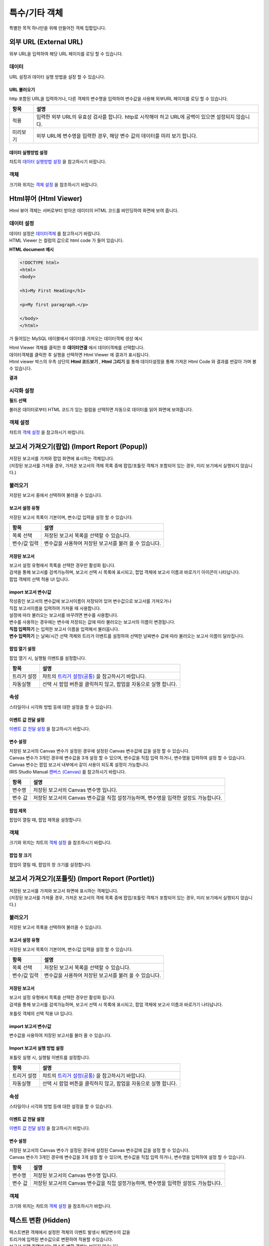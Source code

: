 =========================================================================
특수/기타 객체
=========================================================================

| 특별한 목적 하나만을 위해 만들어진 객체 집합입니다.




-------------------------------------------------------------------------------------------------------
외부 URL (External URL)
-------------------------------------------------------------------------------------------------------


.. image:: ./studio/images/iframe/button-ext-url.png

| 외부 URL을 입력하여 해당 URL 페이지를 로딩 할 수 있습니다.


'''''''''''''''''''''''''''''''''
데이터
'''''''''''''''''''''''''''''''''
| URL 설정과 데이터 실행 방법을 설정 할 수 있습니다.


.. image:: ./studio/images/iframe/studio_iframe_51.png
  :scale: 60%
  :alt: 외부 URL 데이터


..............................................................................
URL 불러오기
..............................................................................

| http 포함된 URL을 입력하거나, 다른 객체의 변수명을 입력하여 변수값을 사용해 외부URL 페이지를 로딩 할 수 있습니다.

.. image:: ./studio/images/iframe/iframe_01.png
  :width: 270
  :alt: 외부 URL 불러오기


.. csv-table::
    :header: "항목", "설명"

    "적용", "입력한 외부 URL의 유효성 검사를 합니다. http로 시작해야 하고 URL에 공백이 있으면 설정되지 않습니다."
    "미리보기", "외부 URL에 변수명을 입력한 경우, 해당 변수 값의 데이터를 미리 보기 합니다."


..................................................................................
데이터 실행방법 설정
..................................................................................

| 챠트의 `데이터 실행방법 설정 <http://docs.iris.tools/manual/IRIS-Manual/IRIS-Studio/data_visualize.html#id5>`__  을 참고하시기 바랍니다.



''''''''''''''''''''''''''''''''''
객체
''''''''''''''''''''''''''''''''''
| 크기와 위치는 `객체 설정 <http://docs.iris.tools/manual/IRIS-Manual/IRIS-Studio/data_visualize.html#id18>`__ 을 참조하시기 바랍니다.




------------------------------------------------------------------------------------------------------------------
Html뷰어 (Html Viewer)
------------------------------------------------------------------------------------------------------------------


.. image:: ./studio/images/html/button-htmlviewer.png

| Html 뷰어 객체는 서버로부터 받아온 데이터의 HTML 코드를 바인딩하여 화면에 보여 줍니다.


''''''''''''''''''''''''''''''''''''''''''''''''''''''''''''''''''''''
데이터 설정
''''''''''''''''''''''''''''''''''''''''''''''''''''''''''''''''''''''

| 데이터 설정은  `데이터객체 <http://docs.iris.tools/manual/IRIS-Manual/IRIS-Studio/data.html#id1>`__ 를 참고하시기 바랍니다.
| HTML Viewer 는 컬럼의 값으로 html code 가 들어 있습니다.  

**HTML document 예시**

.. code::

  <!DOCTYPE html>
  <html>
  <body>

  <h1>My First Heading</h1>

  <p>My first paragraph.</p>

  </body>
  </html>

가 들어있는 MySQL 테이블에서 데이터를 가져오는 데이터객체 생성 예시

.. image:: ./studio/images/html/studio_html_72.png
    :scale: 60%
    :alt: html 72

| Html Viewer 객체를 클릭한 후 **데이터연결** 에서 데이터객체를 선택합니다.


.. image:: ./studio/images/html/studio_html_72_1.png
    :scale: 50%
    :alt: html 72_1

| 데이터객체를 클릭한 후 실행을 선택하면 Html Viewer 에 결과가 표시됩니다.



| Html viewer 박스의 우측 상단의 **Html 코드보기** , **Html 그리기** 를 통해 데이터설정을 통해 가져온 Html Code 와 결과를 번갈아 가며 볼수 있습니다.

**결과**

.. image:: ./studio/images/html/studio_html_60.png
    :scale: 40%
    :alt: html 59


''''''''''''''''''''''''''''''''''''''''''''''''''''''''''''''''''''''''''''
시각화 설정
''''''''''''''''''''''''''''''''''''''''''''''''''''''''''''''''''''''''''''

**필드 선택**

불러온 데이터로부터 HTML 코드가 있는 컬럼을 선택하면 자동으로 데이터를 읽어 화면에 보여줍니다.

.. image:: ./studio/images/html/studio_html_60_1.png
    :scale: 30%
    :alt: 필드 선택


''''''''''''''''''''''''''''''''''''''''''''''''''''''''''''''''''''''''''''
객체 설정
''''''''''''''''''''''''''''''''''''''''''''''''''''''''''''''''''''''''''''

| 챠트의 `객체 설정 <http://docs.iris.tools/manual/IRIS-Manual/IRIS-Studio/data_visualize.html#id18>`__ 을 참고하시기 바랍니다.



------------------------------------------------------------------------------------------------------------------------------------------
보고서 가져오기(팝업) (Import Report (Popup))
------------------------------------------------------------------------------------------------------------------------------------------


.. image:: ./studio/images/popup/button-loadreport.png

| 저장된 보고서를 가져와 팝업 화면에 표시하는 객체입니다.
| (저장된 보고서를 가져올 경우, 가져온 보고서의 객체 목록 중에 팝업/포틀릿 객체가 포함되어 있는 경우, 미리 보기에서 실행되지 않습니다.)

.. image:: studio/images/popup/popup_07.png
  :width: 270
  :alt: Import Report 오류 메시지(Import 보고서에 팝업/포틀릿 객체가 포함되어 있습니다)


''''''''''''''''''''''''''''''''''''''''''''''''''''''''''''''''''''''''''''
불러오기
''''''''''''''''''''''''''''''''''''''''''''''''''''''''''''''''''''''''''''

| 저장된 보고서 중에서 선택하여 불러올 수 있습니다.


..................................................................................
보고서 설정 유형
..................................................................................

| 저장된 보고서 목록이 기본이며, 변수/값 입력을 설정 할 수 있습니다.


.. image:: ./studio/images/popup/popup_01.png
  :width: 270
  :alt: 저장된 보고서 목록 설정

.. csv-table::
    :header: "항목", "설명"

    "목록 선택", "저장된 보고서 목록을 선택할 수 있습니다."
    "변수/값 입력", "변수값을 사용하여 저장된 보고서를 불러 올 수 있습니다."

....................................................................................
저장된 보고서
....................................................................................

| 보고서 설정 유형에서 목록을 선택한 경우만 활성화 됩니다.
| 검색을 통해 보고서를 검색가능하며, 보고서 선택 시 목록에 표시되고, 팝업 객체에 보고서 이름과 바로가기 아이콘이 나타납니다.


.. image:: ./studio/images/popup/popup_01.png
  :width: 270
  :alt: 저장된 보고서 목록 설정

| 팝업 객체의 선택 적용 UI 입니다.

.. image:: ./studio/images/popup/popup_02.png
  :width: 270
  :alt: 저장된 보고서 선택 적용 UI


............................................................................................................
import 보고서 변수/값
............................................................................................................

| 작성중인 보고서의 변수값에 보고서이름이 저장되어 있어 변수값으로 보고서를 가져오거나
| 직접 보고서이름을 입력하여 가져올 때 사용합니다.

.. image:: ./studio/images/popup/popup_03.png
  :width: 270
  :alt: 보고서 설정 변수 값/입력

| 설정에 따라 불러오는 보고서를 바꾸려면 변수를 사용합니다.
| 변수를 사용하는 경우에는 변수에 저장되는 값에 따라 불러오는 보고서의 이름이 변경됩니다. 

.. image:: ./studio/images/popup/studio_popup_20.png
  :alt: 보고서 설정 변수 값/입력 2


| **직접 입력하기** 는 입력한 보고서 이름을 입력해서 불러옵니다.
| **변수 입력하기** 는 날짜/시간 선택 객체와 트리거 이벤트를 설정하여 선택한 날짜변수 값에 따라 불러오는 보고서 이름이 달라집니다.


........................................................................
팝업 열기 설정
........................................................................

| 팝업 열기 시, 실행될 이벤트를 설정합니다.

.. image:: ./studio/images/popup/popup_04.png
  :width: 270
  :alt: 팝업 열기 설정

.. csv-table::
    :header: "항목", "설명"

    "트리거 설정", "챠트의 `트리거 설정(공통) <http://docs.iris.tools/manual/IRIS-Manual/IRIS-Studio/data_visualize.html#id7>`__ 을 참고하시기 바랍니다."
    "자동실행", "선택 시 팝업 버튼을 클릭하지 않고, 팝업을 자동으로 실행 합니다."


'''''''''''''''''''''''''''''''''
속성
'''''''''''''''''''''''''''''''''

| 스타일이나 시각화 방법 등에 대한 설정을 할 수 있습니다.


....................................................................................
이벤트 값 전달 설정
....................................................................................

| `이벤트 값 전달 설정 <http://docs.iris.tools/manual/IRIS-Manual/IRIS-Studio/data_visualize.html#id14>`__ 을 참고하시기 바랍니다.


....................................................................................
변수 설정
....................................................................................

| 저장된 보고서의 Canvas 변수가 설정된 경우에 설정된 Canvas 변수값에 값을 설정 할 수 있습니다.
| Canvas 변수가 3개인 경우에 변수값을 3개 설정 할 수 있으며, 변수값을 직접 입력 하거나, 변수명을 입력하여 설정 할 수 있습니다.
| Canvas 변수는 팝업 보고서 내부에서 같이 사용이 되도록 설정이 가능합니다.
| IRIS Studio Manual `캔버스 (Canvas) <http://docs.iris.tools/manual/IRIS-Manual/IRIS-Studio/start.html#canvas>`__  를 참고하시기 바랍니다.


.. image:: ./studio/images/popup/popup_05.png
  :width: 270
  :alt: 저장된 보고서 변수 설정


.. csv-table::
    :header: "항목", "설명"

    "변수명", "저장된 보고서의 Canvas 변수명 입니다."
    "변수 값", "저장된 보고서의 Canvas 변수값을 직접 설정가능하며, 변수명을 입력한 설정도 가능합니다."


....................................................................................
팝업 제목
....................................................................................

| 팝업이 열릴 때, 팝업 제목을 설정합니다.

.. image:: ./studio/images/popup/popup_06.png
  :width: 270
  :alt: 팝업 제목 설정


''''''''''''''''''''''''''''''''''
객체
''''''''''''''''''''''''''''''''''

| 크기와 위치는 챠트의 `객체 설정 <http://docs.iris.tools/manual/IRIS-Manual/IRIS-Studio/data_visualize.html#id18>`__ 을 참조하시기 바랍니다.



................................................................
팝업 창 크기
................................................................

| 팝업이 열릴 때, 팝업의 창 크기를 설정합니다.

.. image:: ./studio/images/popup/popup_08.png
  :width: 270
  :alt: 팝업 창 크기 설정




-----------------------------------------------------------------------------------------------------------------------------------------------------------------------------
보고서 가져오기(포틀릿) (Import Report (Portlet))
-----------------------------------------------------------------------------------------------------------------------------------------------------------------------------


.. image:: ./studio/images/portlet/button-loadportlet.png

| 저장된 보고서를 가져와 보고서 화면에 표시하는 객체입니다.
| (저장된 보고서를 가져올 경우, 가져온 보고서의 객체 목록 중에 팝업/포틀릿 객체가 포함되어 있는 경우, 미리 보기에서 실행되지 않습니다.)

.. image:: ./studio/images/popup/popup_07.png
  :width: 270
  :alt: Import Report 오류 메시지(Import 보고서에 팝업/포틀릿 객체가 포함되어 있습니다)


''''''''''''''''''''''''''''''''''''''''''''''''''''''''''''''''''''''''''''''''
불러오기
''''''''''''''''''''''''''''''''''''''''''''''''''''''''''''''''''''''''''''''''

| 저장된 보고서 목록을 선택하여 불러올 수 있습니다.


..........................................................................................
보고서 설정 유형
..........................................................................................

| 저장된 보고서 목록이 기본이며, 변수/값 입력을 설정 할 수 있습니다.

.. image:: ./studio/images/popup/popup_01.png
  :width: 270
  :alt: 저장된 보고서 목록 설정

.. csv-table::
    :header: "항목", "설명"

    "목록 선택", "저장된 보고서 목록을 선택할 수 있습니다."
    "변수/값 입력", "변수값을 사용하여 저장된 보고서를 불러 올 수 있습니다."


..........................................................................................
저장된 보고서
..........................................................................................

| 보고서 설정 유형에서 목록을 선택한 경우만 활성화 됩니다.
| 검색을 통해 보고서를 검색가능하며, 보고서 선택 시 목록에 표시되고, 팝업 객체에 보고서 이름과 바로가기 나타납니다.

.. image:: ./studio/images/popup/popup_01.png
  :width: 270
  :alt: 저장된 보고서 목록 설정

포틀릿 객체의 선택 적용 UI 입니다.

.. image:: ./studio/images/popup/popup_02.png
  :width: 270
  :alt: 저장된 보고서 선택 적용 UI


.......................................................................................................................................
import 보고서 변수/값
.......................................................................................................................................

| 변수값을 사용하여 저장된 보고서를 불러 올 수 있습니다.

.. image:: ./studio/images/popup/popup_03.png
  :width: 270
  :alt: 보고서 설정 변수 값/입력


...................................................................................................................................................
Import 보고서 실행 방법 설정
...................................................................................................................................................

| 포틀릿 실행 시, 실행될 이벤트를 설정합니다.

.. image:: ./studio/images/portlet/portlet_01.png
  :width: 270
  :alt: Import 보고서 실행 방법 설정

.. csv-table::
    :header: "항목", "설명"

    
    "트리거 설정", "챠트의 `트리거 설정(공통) <http://docs.iris.tools/manual/IRIS-Manual/IRIS-Studio/data_visualize.html#id7>`__ 을 참고하시기 바랍니다."
    "자동실행", "선택 시 팝업 버튼을 클릭하지 않고, 팝업을 자동으로 실행 합니다."


''''''''''''''''''''''''''''''''''''''
속성
''''''''''''''''''''''''''''''''''''''

| 스타일이나 시각화 방법 등에 대한 설정을 할 수 있습니다.


........................................................................................................
이벤트 값 전달 설정
........................................................................................................

| `이벤트 값 전달 설정 <http://docs.iris.tools/manual/IRIS-Manual/IRIS-Studio/data_visualize.html#id14>`__ 을 참고하시기 바랍니다.




........................................................................................................
변수 설정
........................................................................................................

| 저장된 보고서의 Canvas 변수가 설정된 경우에 설정된 Canvas 변수값에 값을 설정 할 수 있습니다.
| Canvas 변수가 3개인 경우에 변수값을 3개 설정 할 수 있으며, 변수값을 직접 입력 하거나, 변수명을 입력하여 설정 할 수 있습니다.


.. image:: ./studio/images/popup/popup_05.png
  :width: 270
  :alt: 저장된 보고서 변수 설정


.. csv-table::
    :header: "항목", "설명"

    "변수명", "저장된 보고서의 Canvas 변수명 입니다."
    "변수 값", "저장된 보고서의 Canvas 변수값을 직접 설정가능하며, 변수명을 입력한 설정도 가능합니다."


''''''''''''''''''''''''''''''''''''''
객체
''''''''''''''''''''''''''''''''''''''

| 크기와 위치는 챠트의 `객체 설정 <http://docs.iris.tools/manual/IRIS-Manual/IRIS-Studio/data_visualize.html#id18>`__  을 참조하시가 바랍니다.




-----------------------------------------------------------------------------------------------------------------------------------------------------------------------------
텍스트 변환 (Hidden)
-----------------------------------------------------------------------------------------------------------------------------------------------------------------------------


.. image:: ./studio/images/hidden/button-textconv.png

| 텍스트변환 객체에서 설정한 객체의 이벤트 발생시 해당변수의 값을 
| 트리거에 입력된 변수값으로 변환하여 적용할 수있습니다.
| 보고서 실행 화면에서는 텍스트 변환 객체는 보이지 않습니다.


''''''''''''''''''''''''''''''''
데이터
''''''''''''''''''''''''''''''''

| 트리거를 설정하여, 해당 객체의 이벤트가 발생 시 변환할 텍스트 정보를 설정 할 수 있습니다.


...................................................................
트리거 설정
...................................................................

| 트리거를 설정한 객체의 이벤트 발생시 해당변수의 값을 트리거에 입력된 텍스트로 변환하여 적용할 수 있습니다.

.. csv-table::
    :header: "항목", "설명"

    "대상 오브젝트 id", "오브젝트 ID 입니다."
    "이벤트", "대상 객체의 이벤트 입니다."
    "입력", "입력한 텍스트로 텍스트변환 객체 변수 값이 변경 됩니다."
    "삭제", "삭제시, 해당 트리거가 삭제 되며, 해당 객체의 이벤트 발생시 텍스트 변환이 발생하지 않습니다."



| 텍스트 변환 객체의 트리거 설정과 적용 UI 입니다.

.. image:: ./studio/images/hidden/studio_hidden_18.png
  :scale: 60%
  :alt: 텍스트 변환 객체 트리거 설정



| 사용 예) 입력한 텍스트는 클릭버튼을 실행하면 변환된 값으로 출력됩니다.

.. image:: ./studio/images/hidden/studio_hidden_19.png
  :alt: 텍스트 변환 객체 트리거 설정 2



'''''''''''''''''''''''''''''''''''
속성
'''''''''''''''''''''''''''''''''''

......................................................................
이벤트 값 전달 설정
......................................................................
| `이벤트 값 전달 설정 <http://docs.iris.tools/manual/IRIS-Manual/IRIS-Studio/data_visualize.html#id14>`__ 을 참고하시기 바랍니다.



............................................................................................................................................
트리거 설정 확인
............................................................................................................................................

| 챠트의 `트리거 설정 확인 <http://docs.iris.tools/manual/IRIS-Manual/IRIS-Studio/data_visualize.html#id8>`__ 을 참고하시기 바랍니다.




-----------------------------------------------------------------------------------------------------------------------------------------------------------------------------
RESTful API
-----------------------------------------------------------------------------------------------------------------------------------------------------------------------------


.. image:: ./studio/images/rest_api/button-rest.png

| RESTful API를 사용하여 데이터를 설정 할 수 있는 객체입니다.


'''''''''''''''''''''''''''''''''''''''
데이터
'''''''''''''''''''''''''''''''''''''''

| 데이터 설정을 통해 조회할 RESTful API 설정합니다.


..............................................................................
데이터 설정
..............................................................................

| RESTful API의  Method, URI, Header Body를 설정합니다.

.. image:: ./studio/images/rest_api/rest_api_01.png
    :width: 270
    :alt: RESTful API 데이터 설정

.. csv-table::
    :header: "항목", "설명"

    "Method", "POST 로 고정되어 있습니다."
    "URI", "업로드할 REST API URI 입력 입니다."
    "Header", "전달할 Header(JSON 포맷) 값을 정의하여 전송 할 수 있으며, 변수명을 입력하여 설정 할 수 있습니다."
    "Body", "전달할 Body(JSON 포맷) 값을 정의하여 전송 할 수 있으며, 변수명을 입력하여 설정 할 수 있습니다."


.....................................................................................................................
데이터 실행방법 설정
.....................................................................................................................

| 챠트의 `데이터 실행방법 설정 <http://docs.iris.tools/manual/IRIS-Manual/IRIS-Studio/data_visualize.html#id5>`__  을 참고하시기 바랍니다.




''''''''''''''''''''''''''''''''''''
속성
''''''''''''''''''''''''''''''''''''

| 스타일이나 시각화 방법 등에 대한 설정을 할 수 있습니다.


........................................................................................................
이벤트 값 전달 설정
........................................................................................................

| `이벤트 값 전달 설정 <http://docs.iris.tools/manual/IRIS-Manual/IRIS-Studio/data_visualize.html#id14>`__ 을 참고하시기 바랍니다.



......................................................................................................
트리거 설정 확인
......................................................................................................

| 챠트의 `트리거 설정 확인 <http://docs.iris.tools/manual/IRIS-Manual/IRIS-Studio/data_visualize.html#id8>`__ 을 참고하시기 바랍니다.


''''''''''''''''''''''''''''''''''''
객체
''''''''''''''''''''''''''''''''''''
| 크기와 위치는 챠트의 `객체 설정 <http://docs.iris.tools/manual/IRIS-Manual/IRIS-Studio/data_visualize.html#id18>`__ 을 참조하시기 바랍니다.



-----------------------------------------------------------------------------------------------------------------------------------------------------------------------------
파일 업로드 (File Upload)
-----------------------------------------------------------------------------------------------------------------------------------------------------------------------------


.. image:: ./studio/images/file_upload/button-upload.png

| 파일 업로드 객체는 보고서에 데이터 추가 시, 정해진 형태의 파일을 REST API로 데이터를 업로드 할 수 있습니다.
| 비주얼 객체의 이벤트에 의해 업로드 실행 트리거를 설정 할 수 있으며, 한 번에 하나의 파일만 등록 가능합니다.

''''''''''''''''''''''''''''''''''''
데이터
''''''''''''''''''''''''''''''''''''

| 파일 업로드 데이터를 설정합니다.

.........................................................................................................
데이터 설정
.........................................................................................................

| 파일 업로드 데이터의 Method, URI, Body를 설정합니다.

.. image:: ./studio/images/file_upload/file_upload_01.png
  :width: 270
  :alt: 파일 업로드 데이터 설정


.. csv-table::
    :header: "항목", "설명"

    "Method", "POST 로 고정되어 있습니다."
    "URI", "업로드할 REST API URI 입력 입니다."
    "Body", "업로드 시 추가 파라미터(JSON 포멧)을 정의 할 수 있습니다."

....................................................................................................
데이터 실행방법 설정
....................................................................................................


| 챠트의 `데이터 실행방법 설정 <http://docs.iris.tools/manual/IRIS-Manual/IRIS-Studio/data_visualize.html#id5>`__ 을 참고하시기 바랍니다.




'''''''''''''''''''''''''''''
속성
'''''''''''''''''''''''''''''
| 속성탭에서 파일 업로드 업로드 가능 파일 확장자를 설정합니다.


............................................................................................................................
업로드 가능 파일 확장자
............................................................................................................................

| 미 설정시, 확장자 구분없이 업로드 가능하며, 확장자는 '.csv' or 'csv' 형식으로 등록가능합니다.
| 하단 추가 버튼을 클릭하여 업로드 가능 파일 확장자를 1개 이상 등록할 수 있습니다.

.. image:: ./studio/images/file_upload/file_upload_02.png
  :width: 270
  :alt: 파일 업로드 가능 파일 확장자


............................................................................................................................
이벤트 값 전달 설정
............................................................................................................................
| `이벤트 값 전달 설정 <http://docs.iris.tools/manual/IRIS-Manual/IRIS-Studio/data_visualize.html#id14>`__ 을 참고하시기 바랍니다.



'''''''''''''''''''''''''''
객체
'''''''''''''''''''''''''''
| 크기와 위치는 챠트의 `객체 설정 <http://docs.iris.tools/manual/IRIS-Manual/IRIS-Studio/data_visualize.html#id18>`__ 을 참조하시기 바랍니다.
